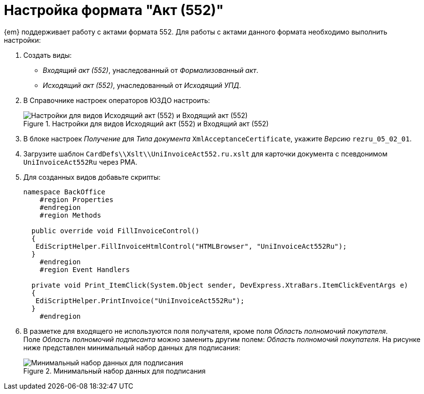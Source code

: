 = Настройка формата "Акт (552)"

{em} поддерживает работу с актами формата 552. Для работы с актами данного формата необходимо выполнить настройки:

. Создать виды:
+
* _Входящий акт (552)_, унаследованный от _Формализованный акт_.
* _Исходящий акт (552)_, унаследованный от _Исходящий УПД_.
+
. В Справочнике настроек операторов ЮЗДО настроить:
+
.Настройки для видов Исходящий акт (552) и Входящий акт (552)
image::552-settings.png[Настройки для видов Исходящий акт (552) и Входящий акт (552)]
+
. В блоке настроек _Получение_ для _Типа документа_ `XmlAcceptanceCertificate`, укажите _Версию_  `rezru_05_02_01`.
. Загрузите шаблон `CardDefs\\Xslt\\UniInvoiceAct552.ru.xslt` для карточки документа с псевдонимом `UniInvoiceAct552Ru` через РМА.
. Для созданных видов добавьте скрипты:
+
[source,csharp]
----
namespace BackOffice
    #region Properties
    #endregion
    #region Methods

  public override void FillInvoiceControl()
  {
   EdiScriptHelper.FillInvoiceHtmlControl("HTMLBrowser", "UniInvoiceAct552Ru");
  }
    #endregion
    #region Event Handlers
  
  private void Print_ItemClick(System.Object sender, DevExpress.XtraBars.ItemClickEventArgs e)
  {
   EdiScriptHelper.PrintInvoice("UniInvoiceAct552Ru");
  }
    #endregion
----
+
. В разметке для входящего не используются поля получателя, кроме поля _Область полномочий покупателя_. +
Поле _Область полномочий подписанта_ можно заменить другим полем: _Область полномочий покупателя_. На рисунке ниже представлен минимальный набор данных для подписания:
+
.Минимальный набор данных для подписания
image::552-card.png[Минимальный набор данных для подписания]
